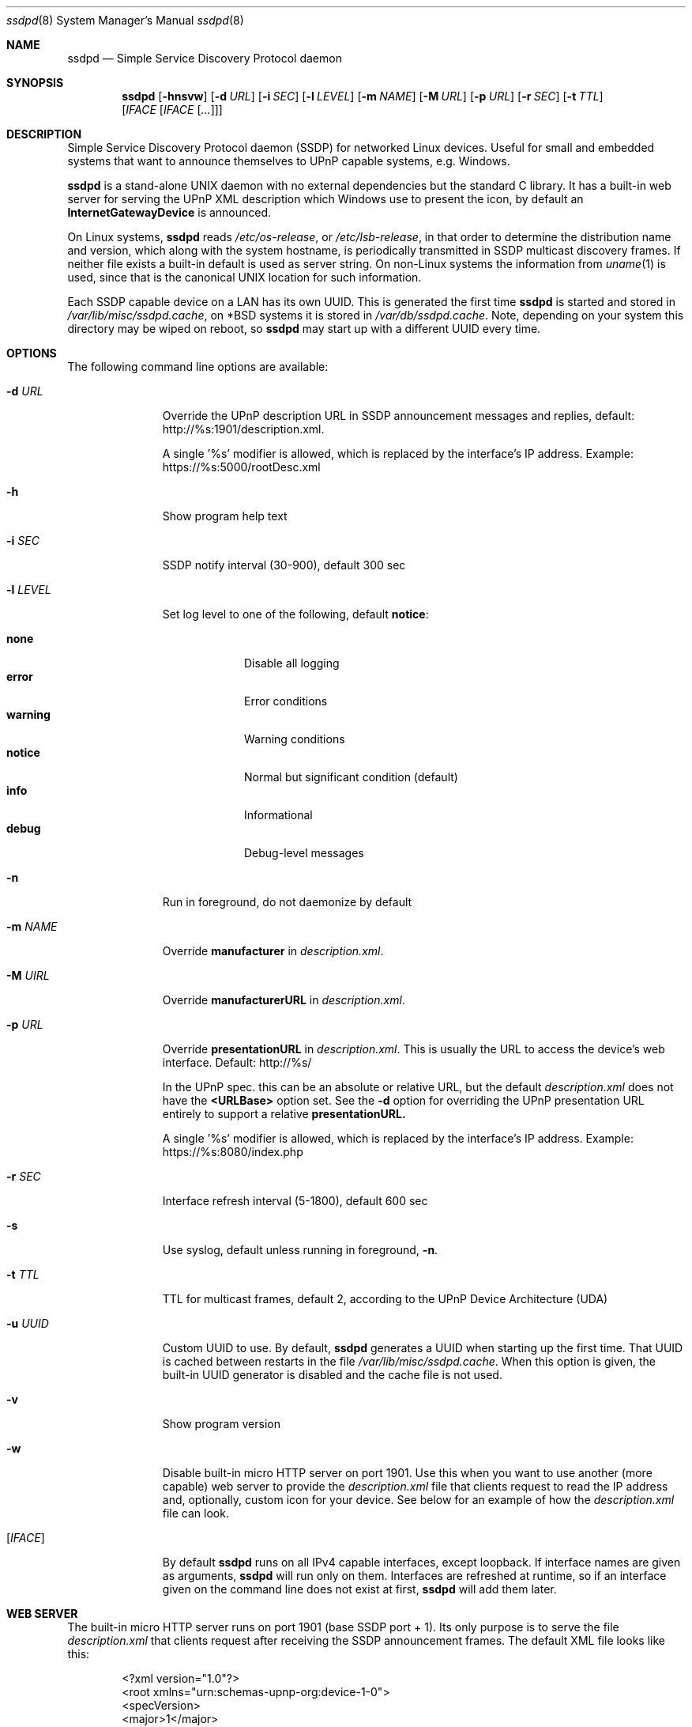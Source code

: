 .\"                                                              -*- nroff -*-
.\" Copyright (c) 2017-2022  Joachim Wiberg <troglobit@gmail.com>
.\"
.\" Permission to use, copy, modify, and/or distribute this software for any
.\" purpose with or without fee is hereby granted, provided that the above
.\" copyright notice and this permission notice appear in all copies.
.\"
.\" THE SOFTWARE IS PROVIDED "AS IS" AND THE AUTHOR DISCLAIMS ALL WARRANTIES
.\" WITH REGARD TO THIS SOFTWARE INCLUDING ALL IMPLIED WARRANTIES OF
.\" MERCHANTABILITY AND FITNESS. IN NO EVENT SHALL THE AUTHOR BE LIABLE FOR
.\" ANY SPECIAL, DIRECT, INDIRECT, OR CONSEQUENTIAL DAMAGES OR ANY DAMAGES
.\" WHATSOEVER RESULTING FROM LOSS OF USE, DATA OR PROFITS, WHETHER IN AN
.\" ACTION OF CONTRACT, NEGLIGENCE OR OTHER TORTIOUS ACTION, ARISING OUT OF
.\" OR IN CONNECTION WITH THE USE OR PERFORMANCE OF THIS SOFTWARE.a
.Dd Oct 22, 2022
.Dt ssdpd 8
.Os
.Sh NAME
.Nm ssdpd
.Nd Simple Service Discovery Protocol daemon
.Sh SYNOPSIS
.Nm
.Op Fl hnsvw
.Op Fl d Ar URL
.Op Fl i Ar SEC
.Op Fl l Ar LEVEL
.Op Fl m Ar NAME
.Op Fl M Ar URL
.Op Fl p Ar URL
.Op Fl r Ar SEC
.Op Fl t Ar TTL
.Io Fl u Ar UUID
.Op Ar IFACE Op Ar IFACE Op Ar ...
.Sh DESCRIPTION
Simple Service Discovery Protocol daemon (SSDP) for networked Linux
devices.  Useful for small and embedded systems that want to announce
themselves to UPnP capable systems, e.g. Windows.
.Pp
.Nm
is a stand-alone UNIX daemon with no external dependencies but the
standard C library.  It has a built-in web server for serving the UPnP
XML description which Windows use to present the icon, by default an
.Cm InternetGatewayDevice
is announced.
.Pp
On Linux systems,
.Nm
reads
.Pa /etc/os-release ,
or
.Pa /etc/lsb-release ,
in that order to determine the distribution name and version, which
along with the system hostname, is periodically transmitted in SSDP
multicast discovery frames.  If neither file exists a built-in default
is used as server string.  On non-Linux systems the information from
.Xr uname 1
is used, since that is the canonical UNIX location for such information.
.Pp
Each SSDP capable device on a LAN has its own UUID.  This is generated
the first time
.Nm
is started and stored in
.Pa /var/lib/misc/ssdpd.cache ,
on *BSD systems it is stored in
.Pa /var/db/ssdpd.cache .
Note, depending on your system this directory may be wiped on reboot, so
.Nm
may start up with a different UUID every time.
.Sh OPTIONS
The following command line options are available:
.Bl -tag -width "-l LEVEL "
.It Fl d Ar URL
Override the UPnP description URL in SSDP announcement messages and
replies, default:
.Lk http://%s:1901/description.xml .
.Pp
A single '%s' modifier is allowed, which is replaced by the interface's
IP address.  Example:
.Lk https://%s:5000/rootDesc.xml
.It Fl h
Show program help text
.It Fl i Ar SEC
SSDP notify interval (30-900), default 300 sec
.It Fl l Ar LEVEL
Set log level to one of the following, default
.Nm notice :
.Pp
.Bl -tag -width WARNING -compact
.It Cm none
Disable all logging
.It Cm error
Error conditions
.It Cm warning
Warning conditions
.It Cm notice
Normal but significant condition (default)
.It Cm info
Informational
.It Cm debug
Debug-level messages
.El
.Pp
.It Fl n
Run in foreground, do not daemonize by default
.It Fl m Ar NAME
Override
.Cm manufacturer
in
.Pa description.xml .
.It Fl M Ar UIRL
Override
.Cm manufacturerURL
in
.Pa description.xml .
.It Fl p Ar URL
Override
.Cm presentationURL
in
.Pa description.xml .
This is usually the URL to access the device's web interface.  Default:
.Lk http://%s/
.Pp
In the UPnP spec. this can be an absolute or relative URL, but the
default
.Pa description.xml
does not have the
.Cm <URLBase>
option set.  See the
.Fl d
option for overriding the UPnP presentation URL entirely to support a
relative
.Cm presentationURL.
.Pp
A single '%s' modifier is allowed, which is replaced by the interface's
IP address.  Example:
.Lk https://%s:8080/index.php
.It Fl r Ar SEC
Interface refresh interval (5-1800), default 600 sec
.It Fl s
Use syslog, default unless running in foreground,
.Fl n .
.It Fl t Ar TTL
TTL for multicast frames, default 2, according to the UPnP Device
Architecture (UDA)
.It Fl u Ar UUID
Custom UUID to use.  By default,
.Nm
generates a UUID when starting up the first time.  That UUID is
cached between restarts in the file
.Pa /var/lib/misc/ssdpd.cache .
When this option is given, the built-in UUID generator is disabled and
the cache file is not used.
.It Fl v
Show program version
.It Fl w
Disable built-in micro HTTP server on port 1901.  Use this when
you want to use another (more capable) web server to provide the
.Pa description.xml
file that clients request to read the IP address and, optionally,
custom icon for your device.  See below for an example of how the
.Pa description.xml
file can look.
.It Op Ar IFACE
By default
.Nm
runs on all IPv4 capable interfaces, except loopback.  If interface
names are given as arguments,
.Nm
will run only on them.  Interfaces are refreshed at runtime, so if
an interface given on the command line does not exist at first,
.Nm
will add them later.
.El
.Sh WEB SERVER
The built-in micro HTTP server runs on port 1901 (base SSDP port + 1).
Its only purpose is to serve the file
.Pa description.xml
that clients request after receiving the SSDP announcement frames.  The
default XML file looks like this:
.Pp
.Bd -unfilled -offset indent
<?xml version="1.0"?>
<root xmlns="urn:schemas-upnp-org:device-1-0">
 <specVersion>
   <major>1</major>
   <minor>0</minor>
 </specVersion>
 <device>
  <deviceType>urn:schemas-upnp-org:device:InternetGatewayDevice:1</deviceType>
  <friendlyName>HOSTNAME</friendlyName>
  <manufacturer>Troglobit Software Systems</manufacturer>
  <manufacturerURL>https://troglobit.com</manufacturerURL>
  <modelName>Generic</modelName>
  <UDN>uuid:12345678-coff-eede-adbe-ff00-123456654321</UDN>
  <presentationURL>http://1.2.3.4/description.xml</presentationURL>
 </device>
</root>
.Ed
.Pp
When
.Nm
is started with the
.Fl w
option it is imperative that the
.Fl u Ar UUID
is also provided.  Otherwise clients wil detect a mismatch in the
advertised UUID and the XML file.
.Sh FILES
.Bl -tag -width /var/lib/misc/ssdpd.cache -compact
.It Pa /run/ssdpd.pid
PID file, created as soon as all setup is complete
.It Pa /etc/os-release
Linux standard base release information.  Primarily used to figure out
distribution name and release version
.It Pa /etc/lsb-release
If
.Pa /etc/os-release
does not exist,
.Nm
falls back to query this non-standard file for information on the
distribution name and release version
.It Pa /var/lib/misc/ssdpd.cache
Cached UUID (Linux), may be wiped by the system on reboot
.It Pa /var/db/ssdpd.cache
Cached UUID (*BSD), may be wiped by the system on reboot
.El
.Sh SEE ALSO
.Xr ssdp-scan 1
.Xr avahi-daemon 8
.Xr lldpd 8
.Pp
.Lk http://upnp.org/specs/arch/UPnP-arch-DeviceArchitecture-v1.0.pdf UPnP Device Architecture (UDA)
.Sh AUTHORS
.An Joachim Wiberg Aq troglobit@gmail.com
